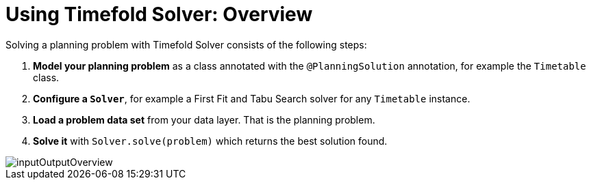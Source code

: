 [#usingTimefoldSolverOverview]
= Using Timefold Solver: Overview
:page-aliases: configuration/configuration.adoc
:doctype: book
:sectnums:
:icons: font

Solving a planning problem with Timefold Solver consists of the following steps:

. *Model your planning problem* as a class annotated with the ``@PlanningSolution`` annotation, for example the ``Timetable`` class.
. *Configure a ``Solver``*, for example a First Fit and Tabu Search solver for any `Timetable` instance.
. *Load a problem data set* from your data layer. That is the planning problem.
. *Solve it* with `Solver.solve(problem)` which returns the best solution found.

image::using-timefold-solver/overview/inputOutputOverview.png[align="center"]